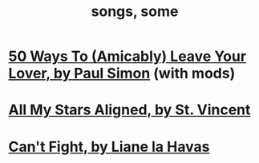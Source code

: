 :PROPERTIES:
:ID:       1b8a682a-db24-42f7-b79a-c615baac7fed
:END:
#+title: songs, some
* [[id:3eac83bb-f0e8-4c03-9ff0-e7873428fe16][50 Ways To (Amicably) Leave Your Lover, by Paul Simon]] (with mods)
* [[id:9477cdfa-4010-4fb9-9e94-df6ccf8cb0a2][All My Stars Aligned, by St. Vincent]]
* [[id:125850b8-dc5b-44da-a5a0-dca02ef499e0][Can't Fight, by Liane la Havas]]
